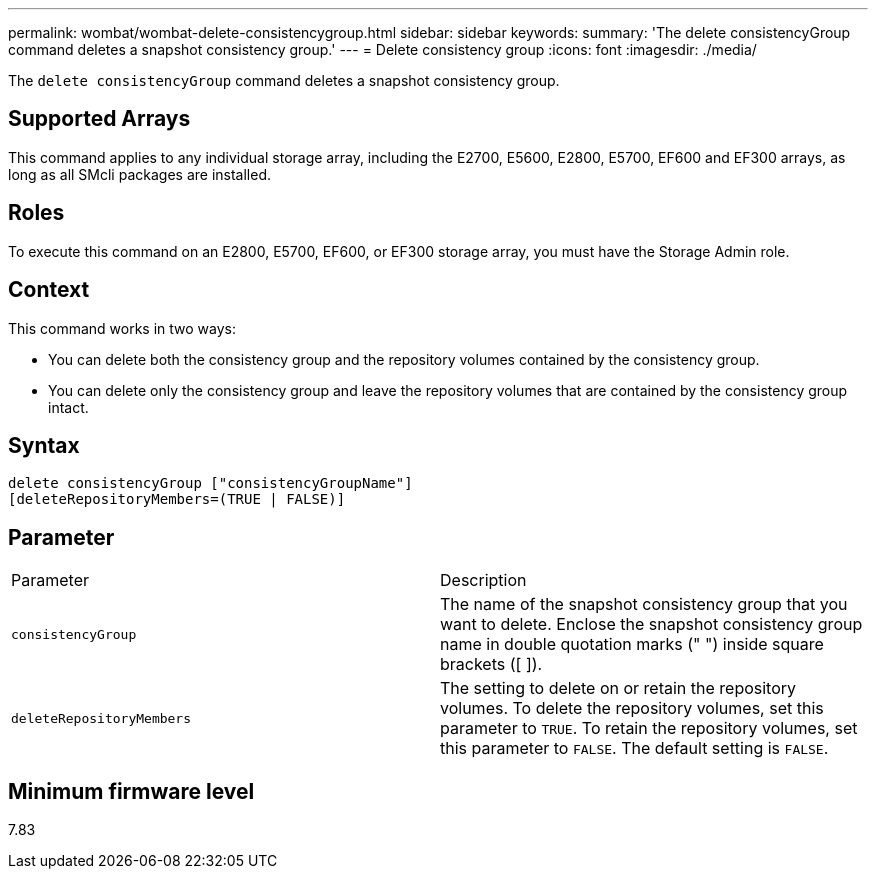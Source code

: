 ---
permalink: wombat/wombat-delete-consistencygroup.html
sidebar: sidebar
keywords: 
summary: 'The delete consistencyGroup command deletes a snapshot consistency group.'
---
= Delete consistency group
:icons: font
:imagesdir: ./media/

[.lead]
The `delete consistencyGroup` command deletes a snapshot consistency group.

== Supported Arrays

This command applies to any individual storage array, including the E2700, E5600, E2800, E5700, EF600 and EF300 arrays, as long as all SMcli packages are installed.

== Roles

To execute this command on an E2800, E5700, EF600, or EF300 storage array, you must have the Storage Admin role.

== Context

This command works in two ways:

* You can delete both the consistency group and the repository volumes contained by the consistency group.
* You can delete only the consistency group and leave the repository volumes that are contained by the consistency group intact.

== Syntax

----
delete consistencyGroup ["consistencyGroupName"]
[deleteRepositoryMembers=(TRUE | FALSE)]
----

== Parameter

|===
| Parameter| Description
a|
`consistencyGroup`
a|
The name of the snapshot consistency group that you want to delete. Enclose the snapshot consistency group name in double quotation marks (" ") inside square brackets ([ ]).
a|
`deleteRepositoryMembers`
a|
The setting to delete on or retain the repository volumes. To delete the repository volumes, set this parameter to `TRUE`. To retain the repository volumes, set this parameter to `FALSE`. The default setting is `FALSE`.
|===

== Minimum firmware level

7.83
